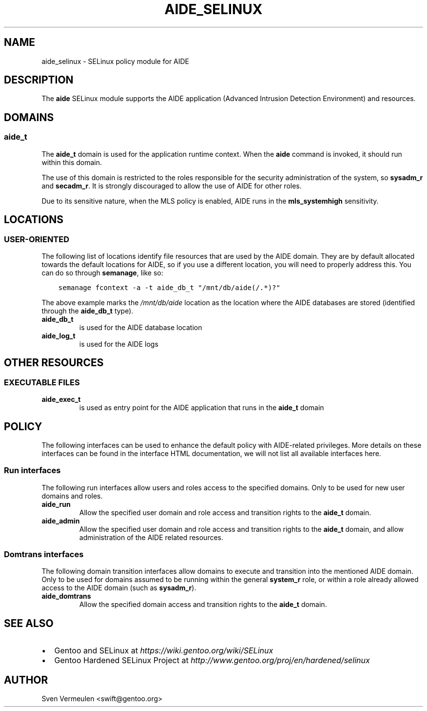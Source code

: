 .\" Man page generated from reStructuredText.
.
.TH AIDE_SELINUX 8 "2013-04-11" "" "SELinux"
.SH NAME
aide_selinux \- SELinux policy module for AIDE
.
.nr rst2man-indent-level 0
.
.de1 rstReportMargin
\\$1 \\n[an-margin]
level \\n[rst2man-indent-level]
level margin: \\n[rst2man-indent\\n[rst2man-indent-level]]
-
\\n[rst2man-indent0]
\\n[rst2man-indent1]
\\n[rst2man-indent2]
..
.de1 INDENT
.\" .rstReportMargin pre:
. RS \\$1
. nr rst2man-indent\\n[rst2man-indent-level] \\n[an-margin]
. nr rst2man-indent-level +1
.\" .rstReportMargin post:
..
.de UNINDENT
. RE
.\" indent \\n[an-margin]
.\" old: \\n[rst2man-indent\\n[rst2man-indent-level]]
.nr rst2man-indent-level -1
.\" new: \\n[rst2man-indent\\n[rst2man-indent-level]]
.in \\n[rst2man-indent\\n[rst2man-indent-level]]u
..
.SH DESCRIPTION
.sp
The \fBaide\fP SELinux module supports the AIDE application (Advanced Intrusion
Detection Environment) and resources.
.SH DOMAINS
.SS aide_t
.sp
The \fBaide_t\fP domain is used for the application runtime context. When the
\fBaide\fP command is invoked, it should run within this domain.
.sp
The use of this domain is restricted to the roles responsible for the security
administration of the system, so \fBsysadm_r\fP and \fBsecadm_r\fP. It is strongly
discouraged to allow the use of AIDE for other roles.
.sp
Due to its sensitive nature, when the MLS policy is enabled, AIDE runs in the
\fBmls_systemhigh\fP sensitivity.
.SH LOCATIONS
.SS USER\-ORIENTED
.sp
The following list of locations identify file resources that are used by the
AIDE domain. They are by default allocated towards the default locations for
AIDE, so if you use a different location, you will need to properly address
this. You can do so through \fBsemanage\fP, like so:
.INDENT 0.0
.INDENT 3.5
.sp
.nf
.ft C
semanage fcontext \-a \-t aide_db_t "/mnt/db/aide(/.*)?"
.ft P
.fi
.UNINDENT
.UNINDENT
.sp
The above example marks the \fI/mnt/db/aide\fP location as the location where
the AIDE databases are stored (identified through the \fBaide_db_t\fP type).
.INDENT 0.0
.TP
.B aide_db_t
is used for the AIDE database location
.TP
.B aide_log_t
is used for the AIDE logs
.UNINDENT
.SH OTHER RESOURCES
.SS EXECUTABLE FILES
.INDENT 0.0
.TP
.B aide_exec_t
is used as entry point for the AIDE application that runs in the \fBaide_t\fP
domain
.UNINDENT
.SH POLICY
.sp
The following interfaces can be used to enhance the default policy with
AIDE\-related privileges. More details on these interfaces can be found in the
interface HTML documentation, we will not list all available interfaces here.
.SS Run interfaces
.sp
The following run interfaces allow users and roles access to the specified
domains. Only to be used for new user domains and roles.
.INDENT 0.0
.TP
.B aide_run
Allow the specified user domain and role access and transition rights to the
\fBaide_t\fP domain.
.TP
.B aide_admin
Allow the specified user domain and role access and transition rights to the
\fBaide_t\fP domain, and allow administration of the AIDE related resources.
.UNINDENT
.SS Domtrans interfaces
.sp
The following domain transition interfaces allow domains to execute and
transition into the mentioned AIDE domain. Only to be used for domains
assumed to be running within the general \fBsystem_r\fP role, or within a role
already allowed access to the AIDE domain (such as \fBsysadm_r\fP).
.INDENT 0.0
.TP
.B aide_domtrans
Allow the specified domain access and transition rights to the \fBaide_t\fP
domain.
.UNINDENT
.SH SEE ALSO
.INDENT 0.0
.IP \(bu 2
Gentoo and SELinux at
\fI\%https://wiki.gentoo.org/wiki/SELinux\fP
.IP \(bu 2
Gentoo Hardened SELinux Project at
\fI\%http://www.gentoo.org/proj/en/hardened/selinux\fP
.UNINDENT
.SH AUTHOR
Sven Vermeulen <swift@gentoo.org>
.\" Generated by docutils manpage writer.
.
